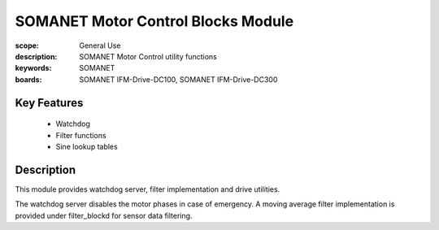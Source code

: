 SOMANET Motor Control Blocks Module
===================================

:scope: General Use
:description: SOMANET Motor Control utility functions
:keywords: SOMANET
:boards: SOMANET IFM-Drive-DC100, SOMANET IFM-Drive-DC300


Key Features
------------

  * Watchdog
  * Filter functions
  * Sine lookup tables

Description
-----------

This module provides watchdog server, filter implementation and drive
utilities.

The watchdog server disables the motor phases in case of emergency. A
moving average filter implementation is provided under filter\_blockd
for sensor data filtering.

